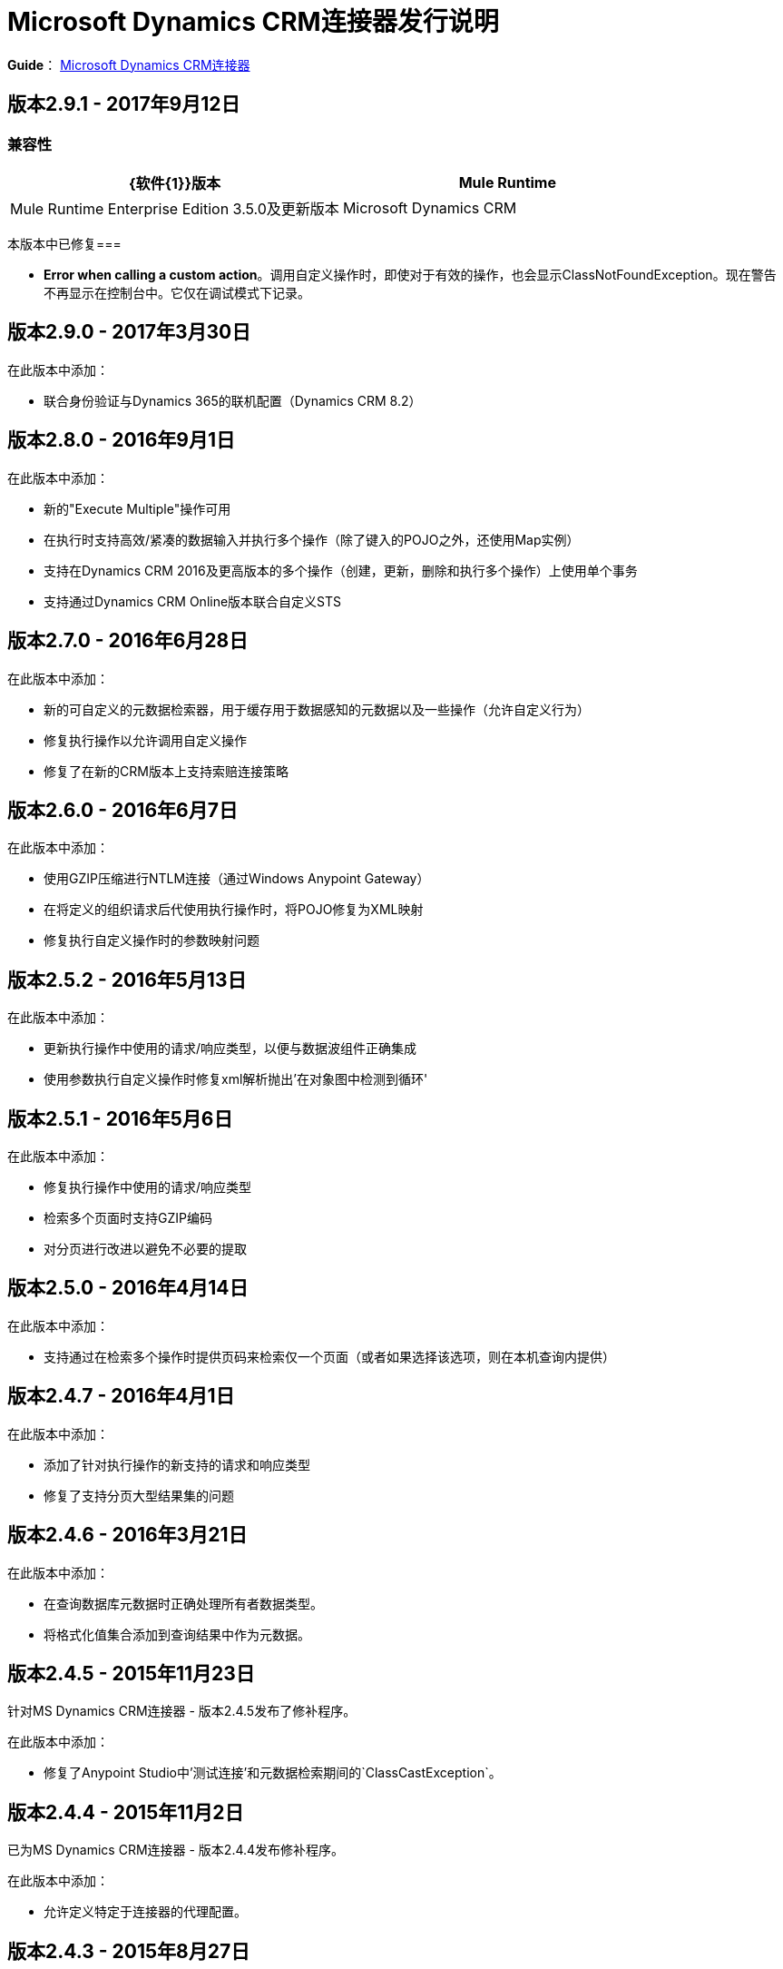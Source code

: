 =  Microsoft Dynamics CRM连接器发行说明
:keywords: release notes, connectors, microsoft crm

*Guide*： link:/mule-user-guide/v/3.8/microsoft-dynamics-crm-connector[Microsoft Dynamics CRM连接器]

== 版本2.9.1  -  2017年9月12日

===  兼容性

[width="100%", cols="50a,50a", options="header"]
|===
| {软件{1}}版本
| Mule Runtime  |  Mule Runtime Enterprise Edition 3.5.0及更新版本
| Microsoft Dynamics CRM  |  8.2，本地和在线版本
|===

本版本中已修复=== 

*  *Error when calling a custom action*。调用自定义操作时，即使对于有效的操作，也会显示ClassNotFoundException。现在警告不再显示在控制台中。它仅在调试模式下记录。


== 版本2.9.0  -  2017年3月30日

在此版本中添加：

* 联合身份验证与Dynamics 365的联机配置（Dynamics CRM 8.2）

== 版本2.8.0  -  2016年9月1日

在此版本中添加：

* 新的"Execute Multiple"操作可用
* 在执行时支持高效/紧凑的数据输入并执行多个操作（除了键入的POJO之外，还使用Map实例）
* 支持在Dynamics CRM 2016及更高版本的多个操作（创建，更新，删除和执行多个操作）上使用单个事务
* 支持通过Dynamics CRM Online版本联合自定义STS

== 版本2.7.0  -  2016年6月28日

在此版本中添加：

* 新的可自定义的元数据检索器，用于缓存用于数据感知的元数据以及一些操作（允许自定义行为）
* 修复执行操作以允许调用自定义操作
* 修复了在新的CRM版本上支持索赔连接策略

== 版本2.6.0  -  2016年6月7日

在此版本中添加：

* 使用GZIP压缩进行NTLM连接（通过Windows Anypoint Gateway）
* 在将定义的组织请求后代使用执行操作时，将POJO修复为XML映射
* 修复执行自定义操作时的参数映射问题

== 版本2.5.2  -  2016年5月13日

在此版本中添加：

* 更新执行操作中使用的请求/响应类型，以便与数据波组件正确集成
* 使用参数执行自定义操作时修复xml解析抛出'在对象图中检测到循环'

== 版本2.5.1  -  2016年5月6日

在此版本中添加：

* 修复执行操作中使用的请求/响应类型
* 检索多个页面时支持GZIP编码
* 对分页进行改进以避免不必要的提取

== 版本2.5.0  -  2016年4月14日

在此版本中添加：

* 支持通过在检索多个操作时提供页码来检索仅一个页面（或者如果选择该选项，则在本机查询内提供）

== 版本2.4.7  -  2016年4月1日

在此版本中添加：

* 添加了针对执行操作的新支持的请求和响应类型
* 修复了支持分页大型结果集的问题

== 版本2.4.6  -  2016年3月21日

在此版本中添加：

* 在查询数据库元数据时正确处理所有者数据类型。
* 将格式化值集合添加到查询结果中作为元数据。

== 版本2.4.5  -  2015年11月23日

针对MS Dynamics CRM连接器 - 版本2.4.5发布了修补程序。

在此版本中添加：

* 修复了Anypoint Studio中'测试连接'和元数据检索期间的`ClassCastException`。


== 版本2.4.4  -  2015年11月2日

已为MS Dynamics CRM连接器 - 版本2.4.4发布修补程序。

在此版本中添加：

* 允许定义特定于连接器的代理配置。

== 版本2.4.3  -  2015年8月27日

已为MS动态CRM连接器 - 版本2.4.3发布修补程序。

在此版本中已修复：

* 在派对列表数据类型中插入实体引用列表时，实际上只创建了最后一个实体引用。现在，列表中的所有实体引用都已创建。

== 版本2.4.2  -  2015年8月21日

已为MS Dynamics CRM连接器 - 版本2.4.2发布了修补程序。

在此版本中已修复：

* 当已过期或即将过期的令牌需要续订时，Microsoft Dynamics CRM Online发生异常。现在令牌成功更新。

== 版本2.4.1  -  2015年7月23日

本版本新增功能：

* 修复了用于连接到CRM的安全令牌在到期后未续订的问题。
注意：支持Mule 3.7

== 版本2.4.0  -  2015年7月16日

本版本新增功能：

* 增加对聚会列表的支持
* 添加在全局元素配置中为长时间运行或慢速事务配置HTTP接收超时的功能
* 增加对Mule 3.7的支持

== 版本2.3.4  -  2015年7月23日

本版本新增功能：

* 修复了用于连接到CRM的安全令牌在到期后未续订的问题。
* 支持Mule 3.6（但不是Mule 3.7）。

== 版本2.3.2  -  2015年6月17日

本版本新增功能：

与CRM Online一起使用连接器时，为联合身份验证用户添加了对第三方STS提供程序的支持。


== 版本2.3.1  -  2015年5月7日

本版本新增功能：

由于库版本冲突，* 针对Studio 5.1.2的兼容性修复程序
* 将连接器从标准移动到新的选择类别

== 版本2.3.0  -  2015年4月24日

本版本新增功能：

* 发现CRM连接器返回的格式日期无法由批量水印选择器解释的问题。这已通过以水印支持的字符串格式返回日期来解决。
* 执行操作已扩展为支持CRM接受的所有可能的消息类型。为了向DataSense提供输入和输出模式，现在将消息公开为POJO。
+
[NOTE]
这是对执行操作的先前实现的用户的重大改变。

== 版本2.2.0  -  2015年3月17日

CRM Connector 2.2版本是次要功能版本：

本版本新增功能：

*  CRM连接器现在提供了一个批量版本的创建，更新和删除，可在一个Web服务调用中执行多个操作。这在大量记录正在执行时（大约5倍吞吐量）显着提高了性能。每个操作的DataSense模式可以轻松将记录映射到基于列表的有效负载中。

* 利用新的批量操作，CRM连接器也被批量化了。这允许批量作用域被利用，提交步骤执行批量创建，更新或删除操作。

* 执行操作已经过重新设计，使其更易于使用。 DataSense模式现在支持一小部分通常请求的执行消息，不再需要在Mule项目中自定义制定bean定义来调用它们。注意：修订后的执行操作与以前的CRM连接器版本中使用的模型不兼容，因此必须迁移使用旧模型的流程。

=== 版本2.2.0兼容性

Microsoft Dynamics CRM连接器与以下项目兼容：

[%header,cols="2*"]
|===
|应用/服务 |版本
| Mule Runtime  | 3.6及更高版本
| Anypoint Studio  | 2015年1月
| Microsoft Dynamics CRM a |
*  CRM 2011和2013本地版本
*  CRM按需（云）

|===

== 版本2.1.2  -  2015年2月20日

修复了状态和状态字段的数据类型错误地标记为字​​符串类型的问题。这些字段现在标记为整数数据类型。

=== 版本2.1.2兼容性

Microsoft Dynamics CRM连接器与以下项目兼容：

[%header,cols="2*"]
|===
|应用/服务 |版本
| Mule Runtime  | 3.6及更高版本
| Anypoint Studio  | 2015年1月
| Microsoft Dynamics CRM a |
*  CRM 2011和2013本地版本
*  CRM按需（云）

|===

== 版本2.1.1  -  2015年2月6日

Microsoft Dynamics客户关系管理（CRM）连接器版本2.1.1的发行说明。

=== 版本2.1.1兼容性

Microsoft Dynamics CRM连接器与以下项目兼容：

[%header,cols="2*"]
|===
|应用/服务 |版本
| Mule Runtime  | 3.6及更高版本
| Anypoint Studio  | 2015年1月
| Microsoft Dynamics CRM a |
*  CRM 2011和2013本地版本
*  CRM按需（云）

|===

=== 版本2.1.1新功能

没有。

本版本中已修复=== 版本2.1.1

* 引用形式已更改为解决字段名称或实体名称包含下划线字符的情况，这在自定义实体的情况下很常见。以前在流程中使用的旧符号已被识别并得到遵守，例如，_fieldname_entityname_ *_reference*，但从现在起，以_fieldname_ *_referenceto_* _entityname_形式表示所有新查询。有关更多信息，请参阅
link:/mule-user-guide/v/3.8/microsoft-dynamics-crm-connector[Microsoft Dynamics CRM连接器]指南中的 link:/mule-user-guide/v/3.8/microsoft-dynamics-crm-connector#entity-reference[实体参考]。
* 将连接器更新为2.1.1后，右键单击包资源管理器中的CRM连接器项目名称，然后单击*DataSense*>擦除所有项目元数据缓存，清除DataSense元数据缓存：
+
image:DataSenseClear.png[DataSenseClear]

=== 版本2.1.1已知问题

目前不支持通过连接器的关联操作创建多对多关联。一对多关联得到完全支持。


== 版本2.1.0  -  2015年2月4日

Microsoft Dynamics客户关系管理（CRM）连接器版本2.1.0的发行说明。

=== 版本2.1.0兼容性

Microsoft Dynamics CRM连接器与以下项目兼容：

[%header,cols="2*"]
|===
|应用/服务 |版本
| Mule Runtime  | 3.6及更高版本
| Anypoint Studio  | 2015年1月
| Microsoft Dynamics CRM a |
*  CRM 2011和2013本地版本
*  CRM按需（云）
|===

=== 版本2.1.0新功能

* 增加了对Anypoint Studio 3.6版本的支持，允许每个支持的认证方案的用户界面都是专用的，并且仅公开该方案所需的配置属性。
* 改进了单一属性覆盖Kerberos自动配置的功能，使得与KDC不在同一个子网中时更容易配置Kerberos身份验证。

此版本中已修复=== 版本2.1.0

* 对象浏览器中的可用实体列表中缺少一些关联实体。这些实体现在按预期包含在内。

=== 版本2.1.0已知问题

目前不支持通过连接器的关联操作创建多对多关联。一对多关联得到完全支持。

== 版本2.0  -  2014年11月12日

Microsoft Dynamics客户关系管理（CRM）连接器2.0版的发行说明。

=== 版本2.0兼容性

Microsoft Dynamics CRM连接器与以下项目兼容：

[%header,cols="2*"]
|===
|应用/服务 |版本
| Mule Runtime  | 3.5.X及更高版本
| Anypoint Studio  | 2014年10月
| Microsoft Dynamics CRM a |
*  CRM 2011和2013本地版本
*  CRM按需（云）
|===

=== 版本2.0的新功能

*  *Improved connection troubleshooting*：连接器的测试连接功能现在更强大，并为最常见的配置或连接问题提供详细且有用的错误消息。

*  *Kerberos auto-configuration*：对于内部部署安装，Kerberos身份验证的配置现在变得更加简单，可自动发现KDC和SPN，从而减少提供这些详细信息的需求。现在大多数安装通常只需要提供域帐户和密码进行连接。

*  *Claims authentication*：现在在Dynamics CRM连接器中提供对基于声明的身份验证的支持，从而为支持ADFS的企业提供了灵活的身份验证模型选择。

*  *NTLM authentication*：现在可以使用NTLM身份验证通过Windows的Anypoint Gateway Service连接到CRM。

*  *Improved DSQL support*：DSQL已得到改进，可以更好地转换为CRM使用的本地FetchXML格式，涵盖更多操作符并公开查询构建器中返回的对象图的更详细视图。为内置和自定义实体提供支持。

*  *More complete object model:* CRM对象CRUD的对象模型现在更加完整，可让您深入了解CRM中消息的结构和属性。这对参考字段特别有用，例如，一个实体与另一个实体有关系。

*  *CRM 2013 support*：Dynamics CRM连接器现在为单一统一连接器中的CRM 2011 + CRM 2013内部部署安装和托管CRM Online实例提供支持。只需将连接器放入流中，然后指定特定实例的连接详细信息。

本版本中已修复=== 版本2.0

此版本中没有错误修复。

=== 版本2.0已知问题

目前不支持通过连接器的关联操作创建多对多关联。一对多关联得到完全支持。

